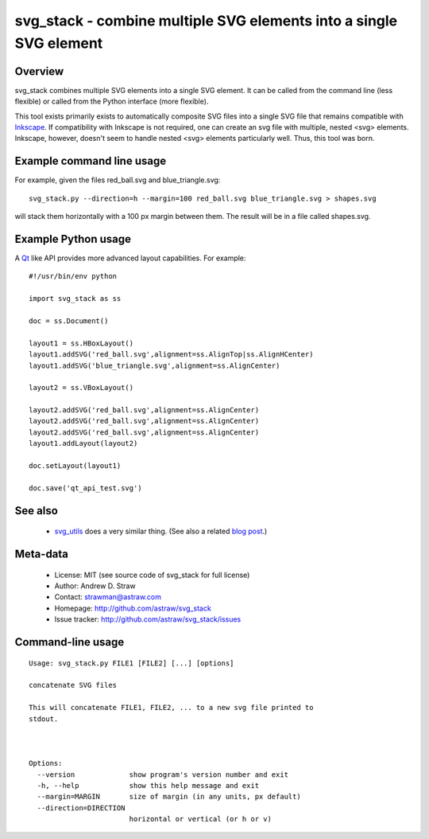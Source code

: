 svg_stack - combine multiple SVG elements into a single SVG element
===================================================================

Overview
--------

svg_stack combines multiple SVG elements into a single SVG element. It
can be called from the command line (less flexible) or called from the
Python interface (more flexible).

This tool exists primarily exists to automatically composite SVG files
into a single SVG file that remains compatible with Inkscape_. If
compatibility with Inkscape is not required, one can create an svg
file with multiple, nested <svg> elements. Inkscape, however, doesn't
seem to handle nested <svg> elements particularly well. Thus, this
tool was born.

.. _Inkscape: http://inkscape.org/

Example command line usage
--------------------------

For example, given the files red_ball.svg and blue_triangle.svg::

  svg_stack.py --direction=h --margin=100 red_ball.svg blue_triangle.svg > shapes.svg

will stack them horizontally with a 100 px margin between them. The
result will be in a file called shapes.svg.

Example Python usage
--------------------

A Qt_ like API provides more advanced layout capabilities. For example::

  #!/usr/bin/env python

  import svg_stack as ss

  doc = ss.Document()

  layout1 = ss.HBoxLayout()
  layout1.addSVG('red_ball.svg',alignment=ss.AlignTop|ss.AlignHCenter)
  layout1.addSVG('blue_triangle.svg',alignment=ss.AlignCenter)

  layout2 = ss.VBoxLayout()

  layout2.addSVG('red_ball.svg',alignment=ss.AlignCenter)
  layout2.addSVG('red_ball.svg',alignment=ss.AlignCenter)
  layout2.addSVG('red_ball.svg',alignment=ss.AlignCenter)
  layout1.addLayout(layout2)

  doc.setLayout(layout1)

  doc.save('qt_api_test.svg')

.. _Qt: http://qt.nokia.com/

See also
--------

 * `svg_utils <https://github.com/btel/svg_utils>`_ does a very
   similar thing. (See also a related `blog post
   <http://neuroscience.telenczuk.pl/?p=331>`_.)

Meta-data
---------

 * License: MIT (see source code of svg_stack for full license)
 * Author: Andrew D. Straw
 * Contact: strawman@astraw.com
 * Homepage: http://github.com/astraw/svg_stack
 * Issue tracker: http://github.com/astraw/svg_stack/issues

Command-line usage
------------------

::

  Usage: svg_stack.py FILE1 [FILE2] [...] [options]

  concatenate SVG files

  This will concatenate FILE1, FILE2, ... to a new svg file printed to
  stdout.



  Options:
    --version             show program's version number and exit
    -h, --help            show this help message and exit
    --margin=MARGIN       size of margin (in any units, px default)
    --direction=DIRECTION
                          horizontal or vertical (or h or v)

